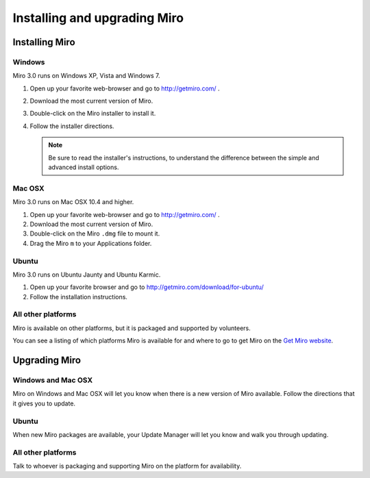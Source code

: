 ===============================
 Installing and upgrading Miro
===============================

Installing Miro
===============

Windows
-------

Miro 3.0 runs on Windows XP, Vista and Windows 7.

1. Open up your favorite web-browser and go to http://getmiro.com/ .

2. Download the most current version of Miro.

3. Double-click on the Miro installer to install it.

4. Follow the installer directions.

   .. Note::
   
      Be sure to read the installer's instructions, to understand the
      difference between the simple and advanced install options.


Mac OSX
-------

Miro 3.0 runs on Mac OSX 10.4 and higher.

1. Open up your favorite web-browser and go to http://getmiro.com/ .

2. Download the most current version of Miro.

3. Double-click on the Miro ``.dmg`` file to mount it.

4. Drag the Miro ``m`` to your Applications folder.


Ubuntu
------

Miro 3.0 runs on Ubuntu Jaunty and Ubuntu Karmic.

1. Open up your favorite browser and go to
   http://getmiro.com/download/for-ubuntu/

2. Follow the installation instructions.


All other platforms
-------------------

Miro is available on other platforms, but it is packaged and supported
by volunteers.

You can see a listing of which platforms Miro is available for and
where to go to get Miro on the `Get Miro website 
<http://www.getmiro.com/download/all/index.php>`_.


Upgrading Miro
==============

Windows and Mac OSX
-------------------

Miro on Windows and Mac OSX will let you know when there is a new
version of Miro available.  Follow the directions that it gives you to
update.


Ubuntu
------

When new Miro packages are available, your Update Manager will let you
know and walk you through updating.


All other platforms
-------------------

Talk to whoever is packaging and supporting Miro on the platform for
availability.
